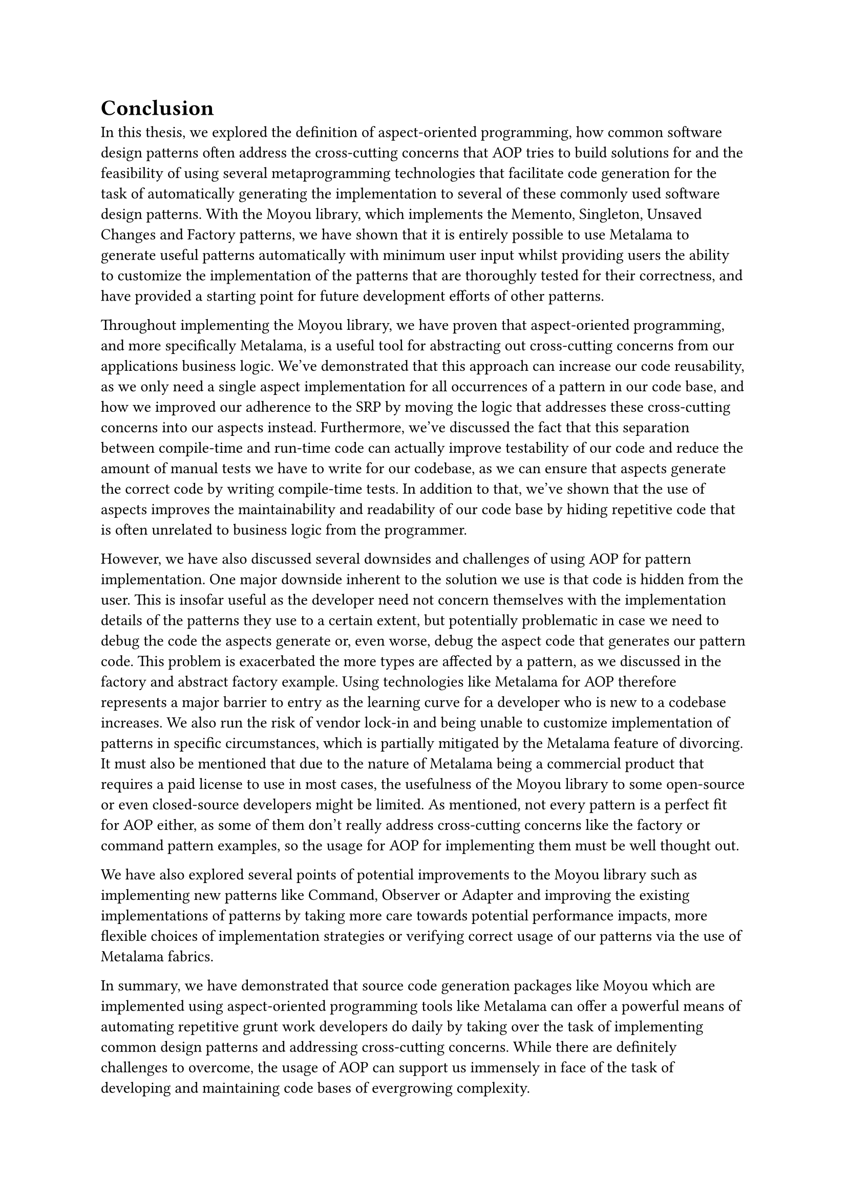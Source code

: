= Conclusion
In this thesis, we explored the definition of aspect-oriented programming, how common software design patterns often address the cross-cutting concerns that AOP tries to build solutions for and the feasibility of using several metaprogramming technologies that facilitate code generation for the task of automatically generating the implementation to several of these commonly used software design patterns. With the Moyou library, which implements the Memento, Singleton, Unsaved Changes and Factory patterns, we have shown that it is entirely possible to use Metalama to generate useful patterns automatically with minimum user input whilst providing users the ability to customize the implementation of the patterns that are thoroughly tested for their correctness, and have provided a starting point for future development efforts of other patterns.

Throughout implementing the Moyou library, we have proven that aspect-oriented programming, and more specifically Metalama, is a useful tool for abstracting out cross-cutting concerns from our applications business logic. We've demonstrated that this approach can increase our code reusability, as we only need a single aspect implementation for all occurrences of a pattern in our code base, and how we improved our adherence to the SRP by moving the logic that addresses these cross-cutting concerns into our aspects instead. Furthermore, we've discussed the fact that this separation between compile-time and run-time code can actually improve testability of our code and reduce the amount of manual tests we have to write for our codebase, as we can ensure that aspects generate the correct code by writing compile-time tests. In addition to that, we've shown that the use of aspects improves the maintainability and readability of our code base by hiding repetitive code that is often unrelated to business logic from the programmer.

However, we have also discussed several downsides and challenges of using AOP for pattern implementation. One major downside inherent to the solution we use is that code is hidden from the user. This is insofar useful as the developer need not concern themselves with the implementation details of the patterns they use to a certain extent, but potentially problematic in case we need to debug the code the aspects generate or, even worse, debug the aspect code that generates our pattern code. This problem is exacerbated the more types are affected by a pattern, as we discussed in the factory and abstract factory example. Using technologies like Metalama for AOP therefore represents a major barrier to entry as the learning curve for a developer who is new to a codebase increases. We also run the risk of vendor lock-in and being unable to customize implementation of patterns in specific circumstances, which is partially mitigated by the Metalama feature of divorcing. It must also be mentioned that due to the nature of Metalama being a commercial product that requires a paid license to use in most cases, the usefulness of the Moyou library to some open-source or even closed-source developers might be limited. As mentioned, not every pattern is a perfect fit for AOP either, as some of them don't really address cross-cutting concerns like the factory or command pattern examples, so the usage for AOP for implementing them must be well thought out.

We have also explored several points of potential improvements to the Moyou library such as implementing new patterns like Command, Observer or Adapter and improving the existing implementations of patterns by taking more care towards potential performance impacts, more flexible choices of implementation strategies or verifying correct usage of our patterns via the use of Metalama fabrics.

In summary, we have demonstrated that source code generation packages like Moyou which are implemented using aspect-oriented programming tools like Metalama can offer a powerful means of automating repetitive grunt work developers do daily by taking over the task of implementing common design patterns and addressing cross-cutting concerns. While there are definitely challenges to overcome, the usage of AOP can support us immensely in face of the task of developing and maintaining code bases of evergrowing complexity.